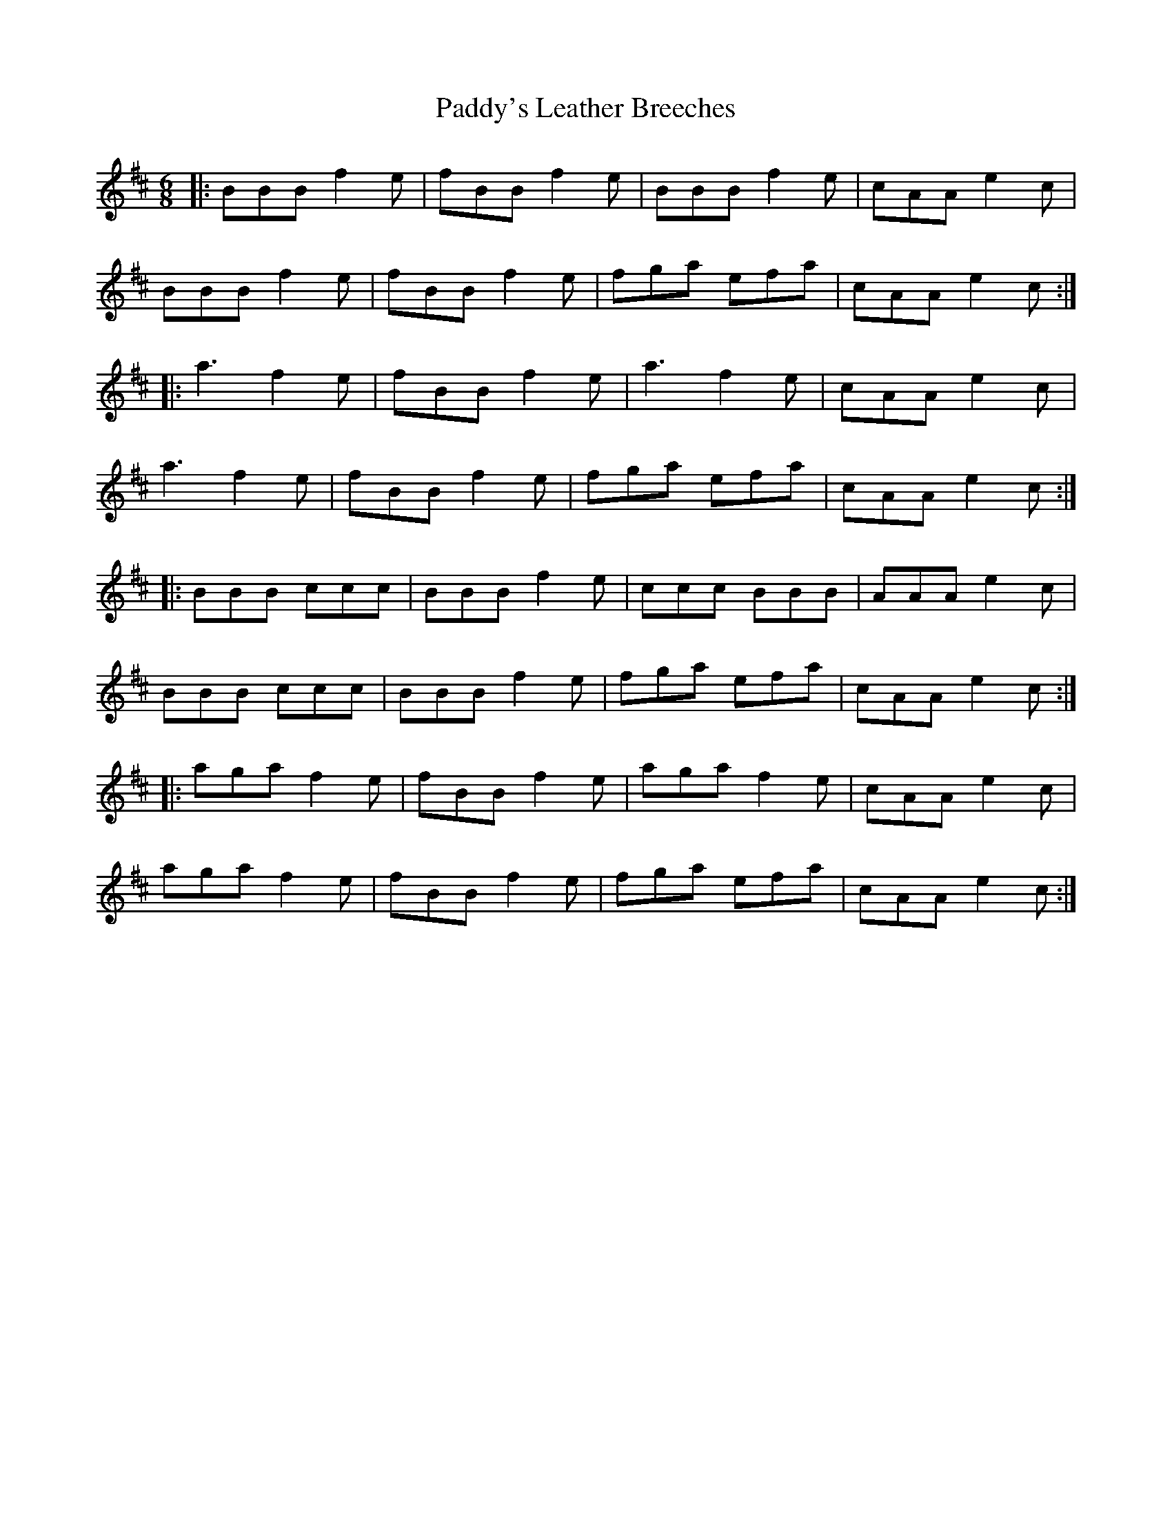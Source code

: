 X: 31524
T: Paddy's Leather Breeches
R: jig
M: 6/8
K: Bminor
|:BBB f2e|fBB f2e|BBB f2e|cAA e2c|
BBB f2e|fBB f2e|fga efa|cAA e2c:|
|:a3 f2e|fBB f2e|a3 f2e|cAA e2c|
a3 f2e|fBB f2 e|fga efa|cAA e2c:|
|:BBB ccc|BBB f2e|ccc BBB|AAA e2c|
BBB ccc|BBB f2e|fga efa|cAA e2c:|
|:aga f2e|fBB f2e|aga f2e|cAA e2c|
aga f2e|fBB f2 e|fga efa|cAA e2c:|

